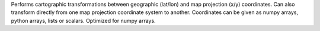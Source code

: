 Performs cartographic transformations between geographic (lat/lon)
and map projection (x/y) coordinates. Can also transform directly
from one map projection coordinate system to another.
Coordinates can be given as numpy arrays, python arrays, lists or scalars.
Optimized for numpy arrays.

